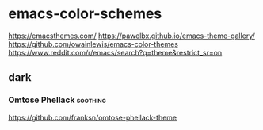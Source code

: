 * emacs-color-schemes
https://emacsthemes.com/
https://pawelbx.github.io/emacs-theme-gallery/
https://github.com/owainlewis/emacs-color-themes
https://www.reddit.com/r/emacs/search?q=theme&restrict_sr=on

** dark
*** Omtose Phellack                                              :soothing:
https://github.com/franksn/omtose-phellack-theme
[[./images/omtose-clojure.png]]
